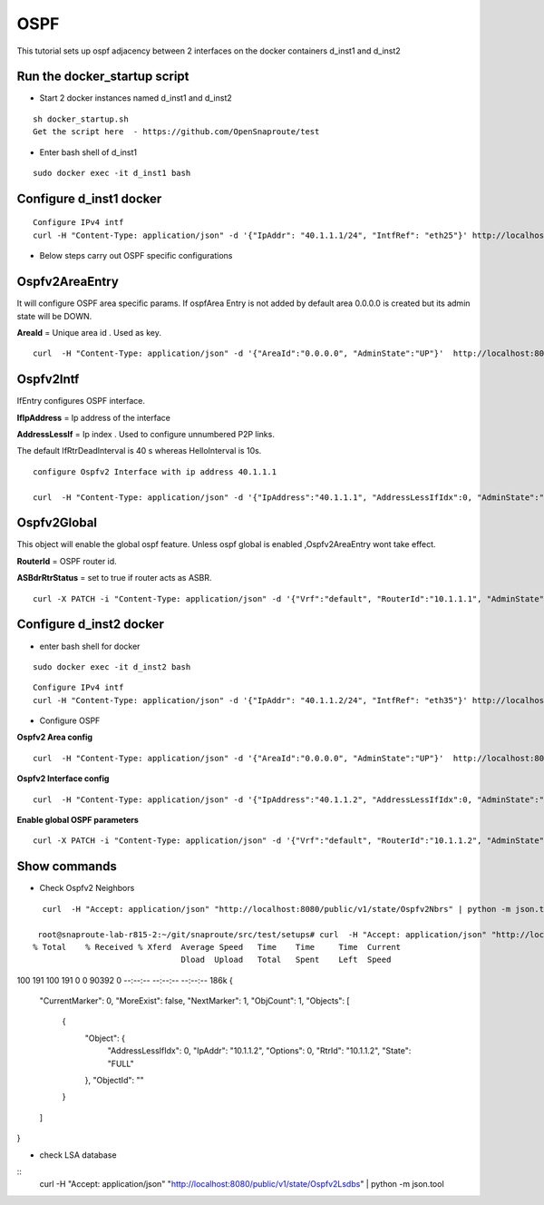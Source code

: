 OSPF
===============

This tutorial sets up ospf adjacency between 2 interfaces on the docker containers
d_inst1 and d_inst2


Run the docker_startup script
^^^^^^^^^^^^^^^^^^^^^^^^^^^^^^

-  Start 2 docker instances named d_inst1 and d_inst2


::


   sh docker_startup.sh
   Get the script here  - https://github.com/OpenSnaproute/test

 

   
 
-  Enter bash shell of d_inst1

::
    
    sudo docker exec -it d_inst1 bash
 

Configure d_inst1 docker
^^^^^^^^^^^^^^^^^^^^^^^^^^

::
      
      Configure IPv4 intf
      curl -H "Content-Type: application/json" -d '{"IpAddr": "40.1.1.1/24", "IntfRef": "eth25"}' http://localhost:8080/public/v1/config/IPv4Intf
   
- Below steps carry out OSPF specific configurations

Ospfv2AreaEntry
^^^^^^^^^^^^^^^^^^^^^^^^^^^^^^^^^^^^^^

It will configure OSPF area specific params. 
If ospfArea Entry is not added by default area 0.0.0.0 is created but its admin state will be DOWN. 

**AreaId** = Unique area id . Used as key.

::


    curl  -H "Content-Type: application/json" -d '{"AreaId":"0.0.0.0", "AdminState":"UP"}'  http://localhost:8080/public/v1/config/Ospfv2Area

Ospfv2Intf
^^^^^^^^^^^^^^^^^^^^^

IfEntry configures OSPF interface. 

**IfIpAddress** = Ip address of the interface 


**AddressLessIf** = Ip index . Used to configure unnumbered P2P links.


The default IfRtrDeadInterval is 40 s whereas HelloInterval is 10s.

::


    configure Ospfv2 Interface with ip address 40.1.1.1 

    curl  -H "Content-Type: application/json" -d '{"IpAddress":"40.1.1.1", "AddressLessIfIdx":0, "AdminState":"UP", "Type":"PointToPoint"}'  http://localhost:8080/public/v1/config/Ospfv2Intf
   

Ospfv2Global
^^^^^^^^^^^^^^
This object will enable the global ospf feature. Unless ospf global is enabled  ,Ospfv2AreaEntry wont take effect. 

**RouterId** = OSPF router id. 

**ASBdrRtrStatus** = set to true if router acts as ASBR.


::


     curl -X PATCH -i "Content-Type: application/json" -d '{"Vrf":"default", "RouterId":"10.1.1.1", "AdminState":"UP"}'  http://localhost:8080/public/v1/config/Ospfv2Global




Configure d_inst2 docker
^^^^^^^^^^^^^^^^^^^^^^^^^^

- enter bash shell for docker 

::


    sudo docker exec -it d_inst2 bash


::
      
      Configure IPv4 intf
      curl -H "Content-Type: application/json" -d '{"IpAddr": "40.1.1.2/24", "IntfRef": "eth35"}' http://localhost:8080/public/v1/config/IPv4Intf

- Configure OSPF 

**Ospfv2 Area config**

::


      curl  -H "Content-Type: application/json" -d '{"AreaId":"0.0.0.0", "AdminState":"UP"}'  http://localhost:8080/public/v1/config/Ospfv2Area


**Ospfv2 Interface config** 

::


        curl  -H "Content-Type: application/json" -d '{"IpAddress":"40.1.1.2", "AddressLessIfIdx":0, "AdminState":"UP", "Type":"PointToPoint"}'  http://localhost:8080/public/v1/config/Ospfv2Intf


**Enable global OSPF parameters**

::
    

     curl -X PATCH -i "Content-Type: application/json" -d '{"Vrf":"default", "RouterId":"10.1.1.2", "AdminState":"UP"}'  http://localhost:8080/public/v1/config/Ospfv2Global


 
Show commands 
^^^^^^^^^^^^^^

- Check Ospfv2 Neighbors

::


    curl  -H "Accept: application/json" "http://localhost:8080/public/v1/state/Ospfv2Nbrs" | python -m json.tool
 
   root@snaproute-lab-r815-2:~/git/snaproute/src/test/setups# curl  -H "Accept: application/json" "http://localhost:8080/public/v1/state/Ospfv2Nbrs" | python -m json.tool
  % Total    % Received % Xferd  Average Speed   Time    Time     Time  Current
                                 Dload  Upload   Total   Spent    Left  Speed
100   191  100   191    0     0  90392      0 --:--:-- --:--:-- --:--:--  186k
{
    "CurrentMarker": 0,
    "MoreExist": false,
    "NextMarker": 1,
    "ObjCount": 1,
    "Objects": [
        {
            "Object": {
                "AddressLessIfIdx": 0,
                "IpAddr": "10.1.1.2",
                "Options": 0,
                "RtrId": "10.1.1.2",
                "State": "FULL"
            },
            "ObjectId": ""
        }
    ]
}
 
- check LSA database

::
        curl  -H "Accept: application/json" "http://localhost:8080/public/v1/state/Ospfv2Lsdbs" | python -m json.tool

